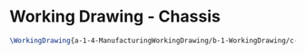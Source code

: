 * Working Drawing - Chassis
#+BEGIN_SRC tex :tangle yes :tangle Chassis.tex
\WorkingDrawing{a-1-4-ManufacturingWorkingDrawing/b-1-WorkingDrawing/c-Chassis/Chassis.JPG}{\juan Chassis}
#+END_SRC
